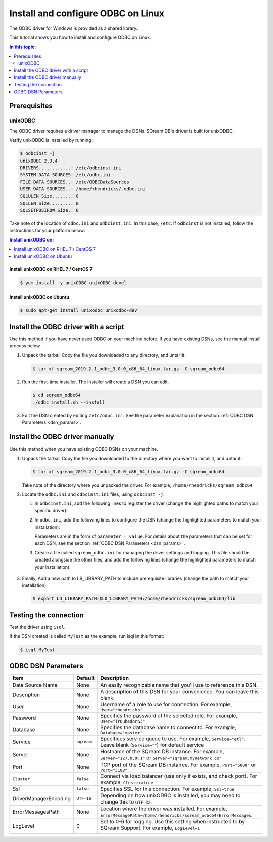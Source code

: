 .. _install_odbc_linux:

****************************************
Install and configure ODBC on Linux
****************************************

The ODBC driver for Windows is provided as a shared library.

This tutorial shows you how to install and configure ODBC on Linux.

.. contents:: In this topic:
   :local:
   :depth: 2

Prerequisites
==============

.. _unixODBC:

unixODBC
------------

The ODBC driver requires a driver manager to manage the DSNs. SQream DB's driver is built for unixODBC.

Verify unixODBC is installed by running:

.. code-block:: console
   
   $ odbcinst -j
   unixODBC 2.3.4
   DRIVERS............: /etc/odbcinst.ini
   SYSTEM DATA SOURCES: /etc/odbc.ini
   FILE DATA SOURCES..: /etc/ODBCDataSources
   USER DATA SOURCES..: /home/rhendricks/.odbc.ini
   SQLULEN Size.......: 8
   SQLLEN Size........: 8
   SQLSETPOSIROW Size.: 8

Take note of the location of ``odbc.ini`` and ``odbcinst.ini``. In this case, ``/etc``. If ``odbcinst`` is not installed, follow the instructions for your platform below:

.. contents:: Install unixODBC on:
   :local:
   :depth: 1

Install unixODBC on RHEL 7 / CentOS 7
^^^^^^^^^^^^^^^^^^^^^^^^^^^^^^^^^^^^^^^^

.. code-block:: console

   $ yum install -y unixODBC unixODBC-devel

Install unixODBC on Ubuntu
^^^^^^^^^^^^^^^^^^^^^^^^^^^^^

.. code-block:: console

   $ sudo apt-get install unixodbc unixodbc-dev


Install the ODBC driver with a script
=======================================

Use this method if you have never used ODBC on your machine before. If you have existing DSNs, see the manual install process below.

#. Unpack the tarball
   Copy the file you downloaded to any directory, and untar it:
   
   .. code-block:: console

      $ tar xf sqream_2019.2.1_odbc_3.0.0_x86_64_linux.tar.gz -C sqream_odbc64

#. Run the first-time installer. The installer will create a DSN you can edit.
   
   .. code-block:: console
      
      $ cd sqream_odbc64
      ./odbc_install.sh --install
      

#. Edit the DSN created by editing ``/etc/odbc.ini``. See the parameter explanation in the section :ref:`ODBC DSN Parameters <dsn_params>`. 


Install the ODBC driver manually
=======================================

Use this method when you have existing ODBC DSNs on your machine.

#. Unpack the tarball
   Copy the file you downloaded to the directory where you want to install it, and untar it:
   
   .. code-block:: console

      $ tar xf sqream_2019.2.1_odbc_3.0.0_x86_64_linux.tar.gz -C sqream_odbc64

   Take note of the directory where you unpacked the driver. For example, ``/home/rhendricks/sqream_odbc64``

#. Locate the ``odbc.ini`` and ``odbcinst.ini`` files, using ``odbcinst -j``.

   #. In ``odbcinst.ini``, add the following lines to register the driver (change the highlighted paths to match your specific driver):
      
      .. code-block:: ini
         :emphasize-lines: 6,7
         
         [ODBC Drivers]
         SqreamODBCDriver=Installed
         
         [SqreamODBCDriverDriver]
         Description=Driver DSII SqreamODBC 64bit
         Driver=/home/rhendricks/sqream_odbc64/sqream_odbc64.so
         Setup=/home/rhendricks/sqream_odbc64/sqream_odbc64.so
         APILevel=1
         ConnectFunctions=YYY
         DriverODBCVer=03.80
         SQLLevel=1
         IconvEncoding=UCS-4LE

   #. In ``odbc.ini``, add the following lines to configure the DSN (change the highlighted parameters to match your installation):
      
      .. code-block:: ini
         :emphasize-lines: 6,7,8,9,10,11,12,13,14
      
         [ODBC Data Sources]
         MyTest=SqreamODBCDriver
         
         [MyTest]
         Description=64-bit Sqream ODBC
         Driver=/home/rhendricks/sqream_odbc64/sqream_odbc64.so
         Server="127.0.0.1"
         Port="5000"
         Database="raviga"
         Service=""
         User="rhendricks"
         Password="Tr0ub4dor&3"
         Cluster=false
         Ssl=false

      Parameters are in the form of ``parameter = value``. For details about the parameters that can be set for each DSN, see the section :ref:`ODBC DSN Parameters <dsn_params>`.


   #. Create a file called ``sqream_odbc.ini`` for managing the driver settings and logging.
      This file should be created alongside the other files, and add the following lines (change the highlighted parameters to match your installation):
      
         .. code-block:: ini
            :emphasize-lines: 5,7
            
            # Note that this default DriverManagerEncoding of UTF-32 is for iODBC. unixODBC uses UTF-16 by default.
            # If unixODBC was compiled with -DSQL_WCHART_CONVERT, then UTF-32 is the correct value.
            # Execute 'odbc_config --cflags' to determine if you need UTF-32 or UTF-16 on unixODBC
            [Driver]
            DriverManagerEncoding=UTF-16
            DriverLocale=en-US
            ErrorMessagesPath=/home/rhendricks/sqream_odbc64/ErrorMessages
            LogLevel=0
            LogNamespace=
            LogPath=/tmp/
            ODBCInstLib=libodbcinst.so

#. Finally, Add a new path to LB_LIBRARY_PATH to include prerequisite libraries (change the path to match your installation):
   
   .. code-block:: console
   
      $ export LD_LIBRARY_PATH=$LD_LIBRARY_PATH:/home/rhendricks/sqream_odbc64/lib

Testing the connection
========================

Test the driver using ``isql``.

If the DSN created is called ``MyTest`` as the example, run isql in this format:

.. code-block:: console
   
   $ isql MyTest


.. _dsn_params:

ODBC DSN Parameters
=======================

.. list-table:: 
   :widths: auto
   :header-rows: 1
   
   * - Item
     - Default
     - Description
   * - Data Source Name
     - None
     - An easily recognizable name that you'll use to reference this DSN.
   * - Description
     - None
     - A description of this DSN for your convenience. You can leave this blank.
   * - User
     - None
     - Username of a role to use for connection. For example, ``User="rhendricks"``
   * - Password
     - None
     - Specifies the password of the selected role. For example, ``User="Tr0ub4dor&3"``
   * - Database
     - None
     - Specifies the database name to connect to. For example, ``Database="master"``
   * - Service
     - ``sqream``
     - Specifices service queue to use. For example, ``Service="etl"``. Leave blank (``Service=""``) for default service
   * - Server
     - None
     - Hostname of the SQream DB instance. For example, ``Server="127.0.0.1"`` or ``Server="sqream.mynetwork.co"``
   * - Port
     - None
     - TCP port of the SQream DB instance. For example, ``Port="5000"`` or ``Port="3108"``
   * - ``Cluster``
     - ``false``
     - Connect via load balancer (use only if exists, and check port). For example, ``Cluster=true``
   * - Ssl
     - ``false``
     - Specifies SSL for this connection. For example, ``Ssl=true``
   * - DriverManagerEncoding
     - ``UTF-16``
     - Depending on how unixODBC is installed, you may need to change this to ``UTF-32``.
   * - ErrorMessagesPath
     - None
     - Location where the driver was installed. For example, ``ErrorMessagePath=/home/rhendricks/sqream_odbc64/ErrorMessages``.
   * - LogLevel
     - 0
     - Set to 0-6 for logging. Use this setting when instructed to by SQream Support. For example, ``LogLevel=1``

         .. hlist::
            :columns: 3

            * 0 = Disable tracing
            * 1 = Fatal only error tracing
            * 2 = Error tracing
            * 3 = Warning tracing
            * 4 = Info tracing
            * 5 = Debug tracing
            * 6 = Detailed tracing



